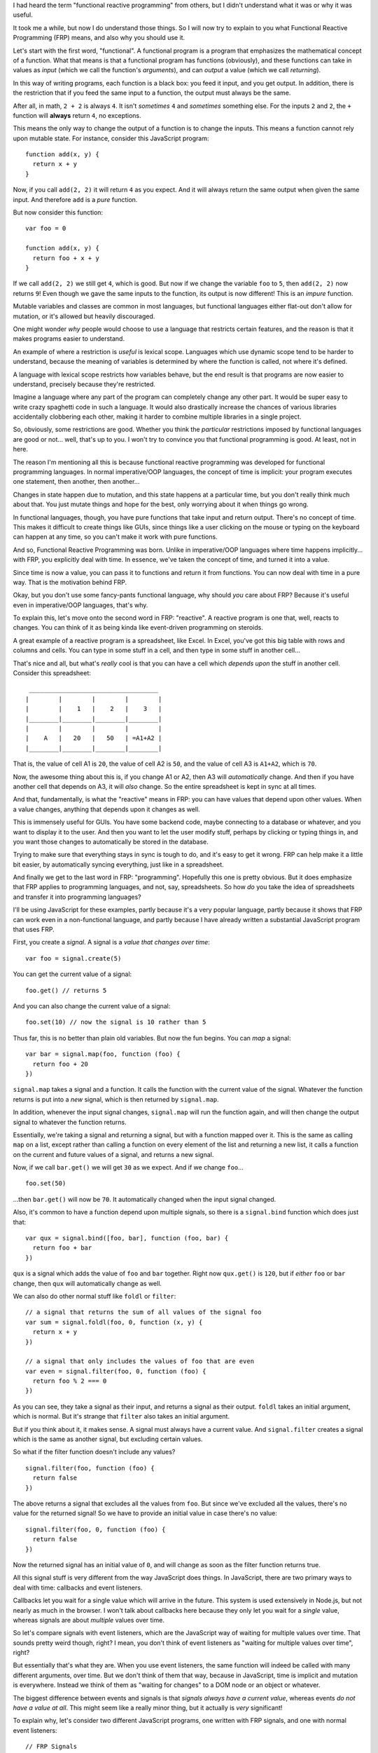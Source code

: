 I had heard the term "functional reactive programming" from others, but I
didn't understand what it was or why it was useful.

It took me a while, but now I do understand those things. So I will now try
to explain to you what Functional Reactive Programming (FRP) means, and also
why you should use it.

Let's start with the first word, "functional". A functional program is a
program that emphasizes the mathematical concept of a function. What that means
is that a functional program has functions (obviously), and these functions can
take in values as *input* (which we call the function's *arguments*), and can
*output* a value (which we call *returning*).

In this way of writing programs, each function is a black box: you feed it
input, and you get output. In addition, there is the restriction that if you
feed the same input to a function, the output must always be the same.

After all, in math, ``2 + 2`` is always ``4``. It isn't *sometimes* ``4`` and
*sometimes* something else. For the inputs ``2`` and ``2``, the ``+`` function
will **always** return ``4``, no exceptions.

This means the only way to change the output of a function is to change the
inputs. This means a function cannot rely upon mutable state. For instance,
consider this JavaScript program::
  
  function add(x, y) {
    return x + y
  }

Now, if you call ``add(2, 2)`` it will return ``4`` as you expect. And it will
always return the same output when given the same input. And therefore ``add``
is a *pure* function.

But now consider this function::

  var foo = 0
  
  function add(x, y) {
    return foo + x + y
  }

If we call ``add(2, 2)`` we still get ``4``, which is good. But now if we
change the variable ``foo`` to ``5``, then ``add(2, 2)`` now returns ``9``!
Even though we gave the same inputs to the function, its output is now
different! This is an *impure* function.

Mutable variables and classes are common in most languages, but functional
languages either flat-out don't allow for mutation, or it's allowed but heavily
discouraged.

One might wonder *why* people would choose to use a language that restricts
certain features, and the reason is that it makes programs easier to
understand.

An example of where a restriction is *useful* is lexical scope. Languages which
use dynamic scope tend to be harder to understand, because the meaning of
variables is determined by where the function is called, not where it's
defined.

A language with lexical scope restricts how variables behave, but the end
result is that programs are now easier to understand, precisely because they're
restricted.

Imagine a language where any part of the program can completely change any
other part. It would be super easy to write crazy spaghetti code in such a
language. It would also drastically increase the chances of various libraries
accidentally clobbering each other, making it harder to combine multiple
libraries in a single project.

So, obviously, some restrictions are good. Whether you think the *particular*
restrictions imposed by functional languages are good or not... well, that's
up to you. I won't try to convince you that functional programming is good.
At least, not in here.

The reason I'm mentioning all this is because functional reactive programming
was developed for functional programming languages. In normal imperative/OOP
languages, the concept of time is implicit: your program executes one
statement, then another, then another...

Changes in state happen due to mutation, and this state happens at a particular
time, but you don't really think much about that. You just mutate things and
hope for the best, only worrying about it when things go wrong.

In functional languages, though, you have pure functions that take input and
return output. There's no concept of time. This makes it difficult to create
things like GUIs, since things like a user clicking on the mouse or typing on
the keyboard can happen at any time, so you can't make it work with pure
functions.

And so, Functional Reactive Programming was born. Unlike in imperative/OOP
languages where time happens implicitly... with FRP, you explicitly deal with
time. In essence, we've taken the concept of time, and turned it into a value.

Since time is now a value, you can pass it to functions and return it from
functions. You can now deal with time in a pure way. That is the motivation
behind FRP.

Okay, but you don't use some fancy-pants functional language, why should *you*
care about FRP? Because it's useful even in imperative/OOP languages, that's
why.

To explain this, let's move onto the second word in FRP: "reactive". A reactive
program is one that, well, reacts to changes. You can think of it as being
kinda like event-driven programming on steroids.

A great example of a reactive program is a spreadsheet, like Excel. In Excel,
you've got this big table with rows and columns and cells. You can type in
some stuff in a cell, and then type in some stuff in another cell...

That's nice and all, but what's *really* cool is that you can have a cell which
*depends upon* the stuff in another cell. Consider this spreadsheet::

   ___________________________________
  |        |        |        |        |
  |        |    1   |    2   |    3   |
  |________|________|________|________|
  |        |        |        |        |
  |    A   |   20   |   50   | =A1+A2 |
  |________|________|________|________|

That is, the value of cell A1 is ``20``, the value of cell A2 is ``50``, and
the value of cell A3 is ``A1+A2``, which is ``70``.

Now, the awesome thing about this is, if you change A1 or A2, then A3 will
*automatically* change. And then if you have another cell that depends on A3,
it will *also* change. So the entire spreadsheet is kept in sync at all times.

And that, fundamentally, is what the "reactive" means in FRP: you can have
values that depend upon other values. When a value changes, anything that
depends upon it changes as well.

This is immensely useful for GUIs. You have some backend code, maybe connecting
to a database or whatever, and you want to display it to the user. And then you
want to let the user modify stuff, perhaps by clicking or typing things in, and
you want those changes to automatically be stored in the database.

Trying to make sure that everything stays in sync is tough to do, and it's easy
to get it wrong. FRP can help make it a little bit easier, by automatically
syncing everything, just like in a spreadsheet.

And finally we get to the last word in FRP: "programming". Hopefully this one
is pretty obvious. But it does emphasize that FRP applies to programming
languages, and not, say, spreadsheets. So how *do* you take the idea of
spreadsheets and transfer it into programming languages?

I'll be using JavaScript for these examples, partly because it's a very
popular language, partly because it shows that FRP can work even in a
non-functional language, and partly because I have already written a
substantial JavaScript program that uses FRP.

First, you create a *signal*. A signal is a *value that changes over time*::

  var foo = signal.create(5)

You can get the current value of a signal::

  foo.get() // returns 5

And you can also change the current value of a signal::

  foo.set(10) // now the signal is 10 rather than 5

Thus far, this is no better than plain old variables. But now the fun begins.
You can *map* a signal::

  var bar = signal.map(foo, function (foo) {
    return foo + 20
  })

``signal.map`` takes a signal and a function. It calls the function with the
current value of the signal. Whatever the function returns is put into a *new*
signal, which is then returned by ``signal.map``.

In addition, whenever the input signal changes, ``signal.map`` will run the
function again, and will then change the output signal to whatever the
function returns.

Essentially, we're taking a signal and returning a signal, but with a function
mapped over it. This is the same as calling ``map`` on a list, except rather
than calling a function on every element of the list and returning a new list,
it calls a function on the current and future values of a signal, and returns a
new signal.

Now, if we call ``bar.get()`` we will get ``30`` as we expect. And if we
change ``foo``...

::

  foo.set(50)

...then ``bar.get()`` will now be ``70``. It automatically changed when the
input signal changed.

Also, it's common to have a function depend upon multiple signals, so there is
a ``signal.bind`` function which does just that::

  var qux = signal.bind([foo, bar], function (foo, bar) {
    return foo + bar
  })

``qux`` is a signal which adds the value of ``foo`` and ``bar`` together. Right
now ``qux.get()`` is ``120``, but if *either* ``foo`` or ``bar`` change, then
``qux`` will automatically change as well.

We can also do other normal stuff like ``foldl`` or ``filter``::

  // a signal that returns the sum of all values of the signal foo
  var sum = signal.foldl(foo, 0, function (x, y) {
    return x + y
  })
  
  // a signal that only includes the values of foo that are even
  var even = signal.filter(foo, 0, function (foo) {
    return foo % 2 === 0
  })

As you can see, they take a signal as their input, and returns a signal as
their output. ``foldl`` takes an initial argument, which is normal. But it's
strange that ``filter`` also takes an initial argument.

But if you think about it, it makes sense. A signal must always have a current
value. And ``signal.filter`` creates a signal which is the same as another
signal, but excluding certain values.

So what if the filter function doesn't include any values?

::

  signal.filter(foo, function (foo) {
    return false
  })

The above returns a signal that excludes all the values from ``foo``. But since
we've excluded all the values, there's no value for the returned signal! So we
have to provide an initial value in case there's no value::

  signal.filter(foo, 0, function (foo) {
    return false
  })

Now the returned signal has an initial value of ``0``, and will change as soon
as the filter function returns true.

All this signal stuff is very different from the way JavaScript does things. In
JavaScript, there are two primary ways to deal with time: callbacks and event
listeners.

Callbacks let you wait for a single value which will arrive in the future. This
system is used extensively in Node.js, but not nearly as much in the browser.
I won't talk about callbacks here because they only let you wait for a *single*
value, whereas signals are about *multiple* values over time.

So let's compare signals with event listeners, which are the JavaScript way of
waiting for multiple values over time. That sounds pretty weird though, right?
I mean, you don't think of event listeners as "waiting for multiple values over
time", right?

But essentially that's what they are. When you use event listeners, the same
function will indeed be called with many different arguments, over time. But we
don't think of them that way, because in JavaScript, time is implicit and
mutation is everywhere. Instead we think of them as "waiting for changes" to a
DOM node or an object or whatever.

The biggest difference between events and signals is that *signals always have
a current value*, whereas events *do not have a value at all*. This might seem
like a really minor thing, but it actually is *very* significant!

To explain why, let's consider two different JavaScript programs, one written
with FRP signals, and one with normal event listeners::

  // FRP Signals
  var e = document.getElementById("foo")

  signal.bind([e.mouseover], function (over) {
    if (over) {
      e.classList.add("hover")
    } else {
      e.classList.remove("hover")
    }
  })

::

  // Event Listeners
  var e = document.getElementById("foo")

  e.addEventListener("mouseover", function () {
    e.classList.add("hover")
  }, true)

  e.addEventListener("mouseout", function () {
    e.classList.remove("hover")
  }, true)

So, the FRP program needs a bit of explaining. The idea is that DOM nodes,
rather than having event listeners, instead represent their state as signals.
So rather than having ``mouseover`` and ``mouseout`` events, they would have a
single ``mouseover`` property. This property is a signal, whose value is either
``true`` or ``false``.

In other words, if the mouse is *currently* over the DOM node, then
``e.mouseover.get()`` will be true, and if not, then it will be false. And when
the user moves the mouse over the element, or away from the element, then the
signal will change accordingly. And of course it's a signal, so it can be
bound, mapped, filtered, etc. just like any other signal.

Looking at the above, the FRP solution doesn't really seem any better! In fact,
you could even argue that the event listener solution is better.

For simple examples, the benefits of FRP are not clear. So let's make it just
a teensy tiny bit more complex. Let's suppose that the element "foo" can
sometimes be *disabled*, meaning that the user can't interact with it in any
way.

In the above code, the element's class changes when hovering over it,
presumably changing how the element looks. While the element is disabled, we
would like for it to not use the "hover" class, even when hovering.

With signals, this is easy::

  var e = document.getElementById("foo")

  var disabled = signal.create(false)

  signal.bind([e.mouseover, disabled], function (over, disabled) {
    if (over && !disabled) {
      e.classList.add("hover")
    } else {
      e.classList.remove("hover")
    }
  })

Wow, look at that, the code is pretty much exactly the same. We just slapped
on a ``disabled`` signal. Piece of cake. And the code remains very
understandable: when the mouse is over the element, and it's not disabled,
add this class, otherwise remove it.

With event listeners, things get hairy...

::

  var e = document.getElementById("foo")

  var disabled = false

  function enable() {
    disabled = false
    if (isHovering) {
      e.classList.add("hover")
    }
  }
  
  function disable() {
    disabled = true
    e.classList.remove("hover")
  }

  var isHovering = false

  e.addEventListener("mouseover", function () {
    isHovering = true
    if (!disabled) {
      e.classList.add("hover")
    }
  }, true)

  e.addEventListener("mouseout", function () {
    isHovering = false
    e.classList.remove("hover")
  }, true)

::

The code is obviously much more complicated and harder to understand.
Ironically, you can make it easier to understand... by emulating signals::

  var e = document.getElementById("foo")

  var disabled = false
  
  function changeDisable(x) {
    disabled = x
    updateHover()
  }
  
  function updateHover() {
    if (isHovering && !disabled) {
      e.classList.add("hover")
    } else {
      e.classList.remove("hover")
    }
  }

  var isHovering = false

  e.addEventListener("mouseover", function () {
    isHovering = true
    updateHover()
  }, true)

  e.addEventListener("mouseout", function () {
    isHovering = false
    updateHover()
  }, true)

But even then it's still pretty verbose and clunky. And if you're going to
emulate signals anyways, why not just use signals in the first place?

Right about now you're probably jumping up and down and screaming at me that
I should write it like this instead::

  var e = document.getElementById("foo")

  function enable(e) {
    e.classList.remove("disabled")
  }
  
  function disable(e) {
    e.classList.add("disabled")
  }
  
  e.addEventListener("mouseover", function () {
    e.classList.add("hover")
  }, true)

  e.addEventListener("mouseout", function () {
    e.classList.remove("hover")
  }, true)

But this only works if you're changing the element's class. If you want to do
programmy stuff that doesn't involve changing the element's class, then you're
still screwed.

And, I would like to point out that even though this solution is *very* clean
and easy to understand, it still manages to be a bit longer than the solution
that uses signals.

So hopefully I've demonstrated that signals can be put to good use in GUI code,
even in a non-functional imperative language like JavaScript.

I've also found other nifty uses for signals. A common situation is wanting to
know when the DOM is ready, so you can do your JavaScripty stuff on it::

  signal.when(document.ready, function () {
    DOSTUFF()
  })

The above code reads very nicely: "when the document is ready, do this".

How it works is... ``signal.when`` takes a signal and a function. If the
signal's value is true, it will immediately call the function. Otherwise, it
will wait until the signal's value is true, and will then call the function.

``document.ready`` is a signal whose value is either true or false depending on
whether the DOM is ready or not.

Without signals, the standard way to do this is to use ``document.readyState``
and the "DOMContentLoaded" event, like so::

  if (document.readyState !== "loading") {
    DOSTUFF()
  } else {
    addEventListener("DOMContentLoaded", function () {
      DOSTUFF()
    }, true)
  }

You need both, because if the DOM is already loaded by the time your code runs,
it won't ever fire the "DOMContentLoaded" event. So you first need to check if
the DOM is loaded. If so, great, just run the code. If not, wait until the DOM
is loaded and then run the code.

This is a pain, obviously, so there's pleeeenty of libraries out there that do
this for you. As an example, in jQuery you can just do this::

  $(document).ready(function () {
    DOSTUFF()
  })

Neato. But this pattern of "wait until this thing is loaded and then run this
code" is pretty common.

Let's suppose we want to use a library. This library needs to do some async
stuff before it's loaded and ready to use. Maybe it's talking to a database or
whatever, doesn't matter.

So we want to wait until both the library **and** the DOM are loaded before
running our code.

With signals, this is trivial::

  // library code
  var loaded = signal.create(false)
  
  // do async stuff here
  loaded.set(true)

  // your code
  signal.when(signal.and(document.ready, loaded), function () {
    DOSTUFF()
  })

The library defines a variable ``loaded`` which is a signal which has the
value ``false``. When the library is done loading, it will then set the signal
to ``true``.

What ``signal.and`` does is, it takes multiple signals and returns a new signal
which is the logical AND of the input signals. So in this case, it returns a
new signal which is true only when both ``document.ready`` and ``loaded`` are
true.

Now let's try doing this without signals...

::

  // library code
  var loaded = false

  function waitUntilLoaded(f) {
    // do async stuff here
    loaded = true
    f()
  }

  // your code
  var i = 2

  function done() {
    if (--i === 0) {
      DOSTUFF()
    }
  }

  if (document.readyState !== "loading") {
    done()
  } else {
    addEventListener("DOMContentLoaded", done, true)
  }

  if (loaded) {
    done()
  } else {
    waitUntilLoaded(done)
  }

Gosh what a pain. We have to manually keep track of whether the library is
loaded or not, and if it's not, then call ``waitUntilLoaded``. This is pretty
much the same thing we have to do with ``document.readyState``.

And even worse, we have to use a counter ``i`` to keep track of when both the
events are done.

We can make this easier by abstracting this out a bit...

::

  // library code
  var loaded = false

  var waiting = []

  function waitUntilLoaded(f) {
    if (loaded) {
      f()
    } else {
      waiting.push(f)
    }
  }
  
  // do async stuff here
  loaded = true
  waiting.forEach(function (f) {
    f()
  })
  waiting = null

  // your code
  function ready(f) {
    if (document.readyState !== "loading") {
      f()
    } else {
      addEventListener("DOMContentLoaded", f, true)
    }
  }
  
  ready(function () {
    waitUntilLoaded(function () {
      DOSTUFF()
    })
  })

This is a bit better, but... if you are waiting for multiple things, you'll end
up with deeply nested callbacks. In addition, for every library that wants to
support this, they need to have their own implementation of ``loading`` and
``waitUntilLoaded``. Compare that with the version that uses signals, which is
vastly shorter and easier to read, write, and understand.

You could argue that this is unfair, since any library that uses signals would
obviously depend on the signal library. And so, why not create a library that
handles async loading?

::

  var loaded = asyncLoader()
  
  // do async stuff here
  loaded.done()
  
  // your code
  dom.ready(function () {
    loaded.ready(function () {
      DOSTUFF()
    })
  })

Ahh, much better! Except, you still end up with callback hell.

Also, creating a library specifically to handle async loading seems hacky to
me. Instead, you can use signals which handle time in a variety of situations
beyond async loading.

-----

And for fun, all the above examples, but in Nulan::

  (map e.mouseover -> over
    (dom/class e "hover" over))

  (var disabled = (dedupe false))

  (mapzip e.mouseover disabled -> over disabled
    (dom/class e "hover" (and over (not disabled))))

  (when dom/ready ->
    (DOSTUFF))

  # library code
  (var loaded = (dedupe false))

  # do async stuff here
  (push loaded true)

  # your code
  (when (and dom/ready loaded) ->
    (DOSTUFF))
